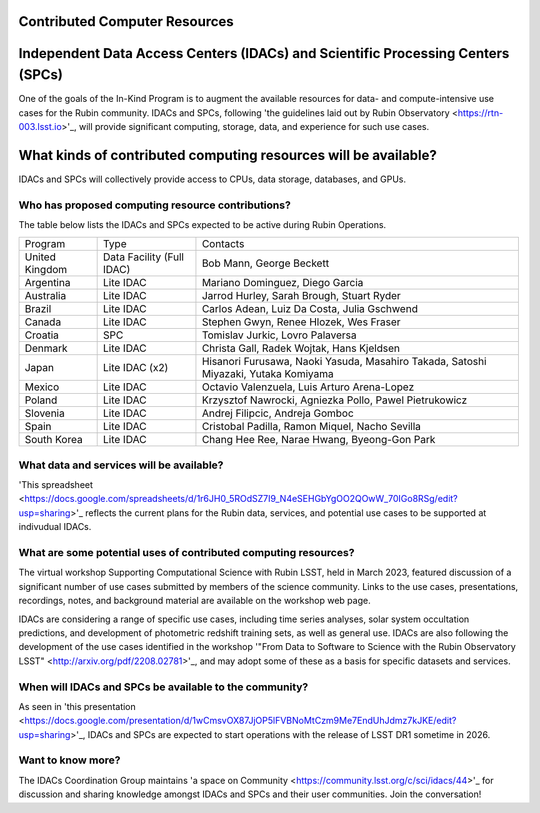 .. _contributed_computer_resources:

Contributed Computer Resources
==============================


Independent Data Access Centers (IDACs) and Scientific Processing Centers (SPCs)
================================================================================
One of the goals of the In-Kind Program is to augment the available resources for data- and compute-intensive use cases for the Rubin community.
IDACs and SPCs, following 'the guidelines laid out by Rubin Observatory <https://rtn-003.lsst.io>'_, will provide significant computing, storage, data, and experience for such use cases.

What kinds of contributed computing resources will be available?
================================================================
IDACs and SPCs will collectively provide access to CPUs, data storage, databases, and GPUs.

Who has proposed computing resource contributions?
--------------------------------------------------
The table below lists the IDACs and SPCs expected to be active during Rubin Operations.


.. table:: IDACs and SPCs.

+--------------------+------------------------------+------------------------------------------------------------------------------------+
| Program            | Type                         | Contacts                                                                           |
+--------------------+------------------------------+------------------------------------------------------------------------------------+
| United Kingdom     | Data Facility (Full IDAC)    | Bob Mann, George Beckett                                                           |
+--------------------+------------------------------+------------------------------------------------------------------------------------+
| Argentina          | Lite IDAC                    | Mariano Dominguez, Diego Garcia                                                    |
+--------------------+------------------------------+------------------------------------------------------------------------------------+
| Australia          | Lite IDAC                    | Jarrod Hurley, Sarah Brough, Stuart Ryder                                          |
+--------------------+------------------------------+------------------------------------------------------------------------------------+
| Brazil             | Lite IDAC                    | Carlos Adean, Luiz Da Costa, Julia Gschwend                                        |
+--------------------+------------------------------+------------------------------------------------------------------------------------+
| Canada             | Lite IDAC                    | Stephen Gwyn, Renee Hlozek, Wes Fraser                                             |
+--------------------+------------------------------+------------------------------------------------------------------------------------+
| Croatia            | SPC                          | Tomislav Jurkic, Lovro Palaversa                                                   |
+--------------------+------------------------------+------------------------------------------------------------------------------------+
| Denmark            | Lite IDAC                    | Christa Gall, Radek Wojtak, Hans Kjeldsen                                          |
+--------------------+------------------------------+------------------------------------------------------------------------------------+
| Japan              | Lite IDAC (x2)               | Hisanori Furusawa, Naoki Yasuda, Masahiro Takada, Satoshi Miyazaki, Yutaka Komiyama|
+--------------------+------------------------------+------------------------------------------------------------------------------------+
| Mexico             | Lite IDAC                    | Octavio Valenzuela, Luis Arturo Arena-Lopez                                        |
+--------------------+------------------------------+------------------------------------------------------------------------------------+
| Poland             | Lite IDAC                    | Krzysztof Nawrocki, Agniezka Pollo, Pawel Pietrukowicz                             |
+--------------------+------------------------------+------------------------------------------------------------------------------------+
| Slovenia           | Lite IDAC                    | Andrej Filipcic, Andreja Gomboc                                                    |
+--------------------+------------------------------+------------------------------------------------------------------------------------+
| Spain              | Lite IDAC                    | Cristobal Padilla, Ramon Miquel, Nacho Sevilla                                     |
+--------------------+------------------------------+------------------------------------------------------------------------------------+
| South Korea        | Lite IDAC                    | Chang Hee Ree, Narae Hwang, Byeong-Gon Park                                        |
+--------------------+------------------------------+------------------------------------------------------------------------------------+



What data and services will be available?
-----------------------------------------
'This spreadsheet <https://docs.google.com/spreadsheets/d/1r6JH0_5ROdSZ7I9_N4eSEHGbYgOO2QOwW_70IGo8RSg/edit?usp=sharing>'_ reflects the current plans for the Rubin data, services, and potential use cases to be supported at indivudual IDACs.

What are some potential uses of contributed computing resources?
----------------------------------------------------------------
The virtual workshop Supporting Computational Science with Rubin LSST, held in March 2023, featured discussion of a significant number of use cases submitted by members of the science community.
Links to the use cases, presentations, recordings, notes, and background material are available on the workshop web page.

IDACs are considering a range of specific use cases, including time series analyses, solar system occultation predictions, and development of photometric redshift training sets, as well as general use.
IDACs are also following the development of the use cases identified in the workshop '"From Data to Software to Science with the Rubin Observatory LSST" <http://arxiv.org/pdf/2208.02781>'_,
and may adopt some of these as a basis for specific datasets and services.

When will IDACs and SPCs be available to the community?
-------------------------------------------------------

As seen in 'this presentation <https://docs.google.com/presentation/d/1wCmsvOX87JjOP5lFVBNoMtCzm9Me7EndUhJdmz7kJKE/edit?usp=sharing>'_, IDACs and SPCs are expected to start operations with the release of LSST DR1 sometime in 2026.

Want to know more?
------------------
The IDACs Coordination Group maintains 'a space on Community <https://community.lsst.org/c/sci/idacs/44>'_ for discussion and sharing knowledge amongst IDACs and SPCs and their user communities. Join the conversation!

